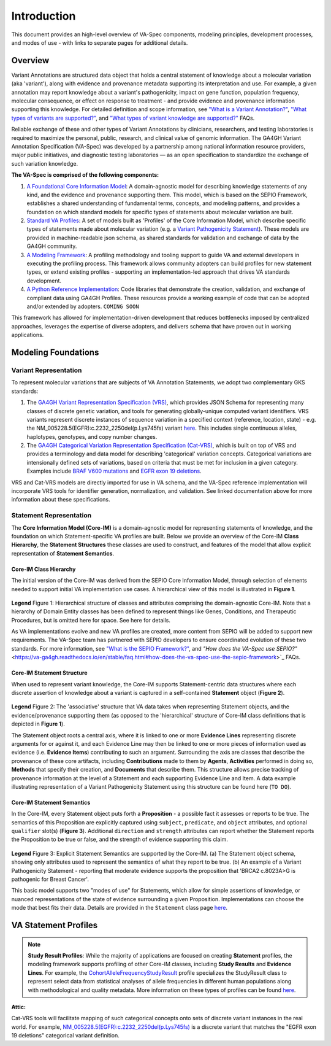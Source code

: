 Introduction
!!!!!!!!!!!!

This document provides an high-level overview of VA-Spec components, modeling principles, development processes, and modes of use - with links to separate pages for additional details.

Overview
########

Variant Annotations are structured data object that holds a central statement of knowledge about a molecular variation (aka 'variant'), along with evidence and provenance metadata supporting its interpretation and use. For example, a given annotation may report knowledge about a variant's pathogenicity, impact on gene function, population frequency, molecular consequence, or effect on response to treatment - and provide evidence and provenance information supporting this knowledge. For detailed definition and scope information, see  
`"What is a Variant Annotation?" <https://va-ga4gh.readthedocs.io/en/stable/faq.html#what-is-a-variant-annotation>`_, `"What types of variants are supported?" <https://va-ga4gh.readthedocs.io/en/stable/faq.html#what-types-of-variants-are-supported>`_, and `"What types of variant knowledge are supported?" <https://va-ga4gh.readthedocs.io/en/stable/faq.html#what-types-of-variant-knowledge-are-supported>`_ FAQs.

Reliable exchange of these and other types of Variant Annotations by clinicians, researchers, and testing laboratories is required to maximize the personal, public, research, and clinical value of genomic information.  The GA4GH Variant Annotation Specification (VA-Spec) was developed by a partnership among national information resource providers, major public initiatives, and diagnostic testing laboratories — as an open specification to standardize the exchange of such variation knowledge.

**The VA-Spec is comprised of the following components:**

#. `A Foundational Core Information Model <https://va-ga4gh.readthedocs.io/en/latest/core-information-model/index.html>`_: A domain-agnostic model for describing knowledge statements of any kind, and the evidence and provenance supporting them. This model, which is based on the SEPIO Framework, establishes a shared understanding of fundamental terms, concepts, and modeling patterns, and provides a foundation on which standard models for specific types of statements about molecular variation are built.  

#. `Standard VA Profiles <https://va-ga4gh.readthedocs.io/en/latest/standard-profiles/index.html>`_: A set of models built as 'Profiles' of the Core Information Model, which describe specific types of statements made about molecular variation (e.g. a `Variant Pathogenicity Statement <https://va-ga4gh.readthedocs.io/en/stable/standard-profiles/statement-profiles.html#variant-pathogenicity-statement>`_). These models are provided in machine-readable json schema, as shared standards for validation and exchange of data by the GA4GH community. 

#. `A Modeling Framework <https://va-ga4gh.readthedocs.io/en/latest/modeling-framework.html>`_:  A profiling methodology and tooling support to guide VA and external developers in executing the profiling process. This framework allows community adopters can build profiles for new statement types, or extend existing profiles - supporting an implementation-led approach that drives VA standards development.

#. `A Python Reference Implementation <https://va-ga4gh.readthedocs.io/en/stable/reference-implementation.html>`_:  Code libraries that demonstrate the creation, validation, and exchange of compliant data using GA4GH Profiles. These resources provide a working example of code that can be adopted and/or extended by adopters. ``COMING SOON``

This framework has allowed for implementation-driven development that reduces bottlenecks imposed by centralized approaches, leverages the expertise of diverse adopters, and delivers schema that have proven out in working applications.

Modeling Foundations
####################

Variant Representation
@@@@@@@@@@@@@@@@@@@@@@
To represent molecular variations that are subjects of VA Annotation Statements, we adopt two complementary GKS standards:

#. The `GA4GH Variant Representation Specification (VRS) <https://vrs.ga4gh.org/en/latest/index.html>`_, which provides JSON Schema for representing many classes of discrete genetic variation, and tools for generating globally-unique computed variant identifiers. VRS variants represent discrete instances of sequence variation in a specified context (reference, location, state) - e.g. the NM_005228.5(EGFR):c.2232_2250del(p.Lys745fs) variant `here <https://www.ncbi.nlm.nih.gov/clinvar/variation/177787/>`_. This includes single continuous alleles, haplotypes, genotypes, and copy number changes.

#. The `GA4GH Categorical Variation Representation Specification (Cat-VRS) <https://github.com/ga4gh/cat-vrs?tab=readme-ov-file>`_, which is built on top of VRS and provides a terminology and data model for describing 'categorical' variation concepts. Categorical variations are intensionally defined sets of variations, based on criteria that must be met for inclusion in a given category. Examples include `BRAF V600 mutations <https://civicdb.org/molecular-profiles/17/summary>`_ and `EGFR exon 19 deletions <https://civicdb.org/molecular-profiles/133/summary>`_. 

VRS and Cat-VRS models are directly imported for use in VA schema, and the VA-Spec reference implementation will incorporate VRS tools for identifier generation, normalization, and validation. See linked documentation above for more information about these specifications.  

Statement Representation
@@@@@@@@@@@@@@@@@@@@@@@@

The **Core Information Model (Core-IM)** is a domain-agnostic model for representing statements of knowledge, and the foundation on which Statement-specific VA profiles are built. Below we provide an overview of the Core-IM **Class Hierarchy**, the **Statement Structures** these classes are used to construct, and features of the model that allow explicit representation of **Statement Semantics**. 

Core-IM Class Hierarchy
$$$$$$$$$$$$$$$$$$$$$$$
The initial version of the Core-IM was derived from the SEPIO Core Information Model, through selection of elements needed to support initial VA implementation use cases. A hierarchical view of this model is illustrated in **Figure 1**.

.. core-im-class-hierarchy:

.. figure:: images/core-im-class-hierarchy.PNG

**Legend** Figure 1: Hierarchical structure of classes and attributes comprising the domain-agnostic Core-IM. Note that a hierarchy of Domain Entity classes has been defined to represent things like Genes, Conditions, and Therapeutic Procedures, but is omitted here for space. See here for details. 

As VA implementations evolve and new VA profiles are created, more content from SEPIO will be added to support new requirements. The VA-Spec team has partnered with SEPIO developers to ensure coordinated evolution of these two standards.  For more information, see `"What is the SEPIO Framework?" <https://va-ga4gh.readthedocs.io/en/stable/faq.html#what-is-the-sepio-framework>`_, and `"How does the VA-Spec use SEPIO?"` <https://va-ga4gh.readthedocs.io/en/stable/faq.html#how-does-the-va-spec-use-the-sepio-framework>`_ FAQs.

Core-IM Statement Structure
$$$$$$$$$$$$$$$$$$$$$$$$$$$
When used to represent variant knowledge, the Core-IM supports Statement-centric data structures where each discrete assertion of knowledge about a variant is captured in a self-contained **Statement** object (**Figure 2**). 

.. core-im-statement-data-structure:

.. figure:: images/core-im-statement-data-structure.PNG

**Legend** Figure 2: The 'associative' structure that VA data takes when representing Statement objects, and the evidence/provenance supporting them (as opposed to the 'hierarchical' structure of Core-IM class definitions that is depicted in **Figure 1**).

The Statement object roots a central axis, where it is linked to one or more **Evidence Lines** representing discrete arguments for or against it, and each Evidence Line may then be linked to one or more pieces of information used as evidence (i.e. **Evidence Items**) contributing to such an argument. Surrounding the axis are classes that describe the provenance of these core artifacts, including **Contributions** made to them by **Agents**, **Activities** performed in doing so, **Methods** that specify their creation, and **Documents** that describe them. This structure allows precise tracking of provenance information at the level of a Statement and each supporting Evidence Line and Item. A data example illustrating representation of a Variant Pathogenicity Statement using this structure can be found here (``TO DO``).

Core-IM Statement Semantics
$$$$$$$$$$$$$$$$$$$$$$$$$$$
In the Core-IM, every Statement object puts forth a **Proposition** - a possible fact it assesses or reports to be true. The semantics of this Proposition are explicitly captured using ``subject``, ``predicate``, and ``object`` attributes, and optional ``qualifier`` slot(s) (**Figure 3**). Additional ``direction`` and ``strength`` attributes can report whether the Statement reports the Proposition to be true or false, and the strength of evidence supporting this claim. 

.. core-im-statement-semantics:

.. figure:: images/core-im-statement-semantics.PNG

**Legend** Figure 3: Explicit Statement Semantics are supported by the Core-IM. (a) The Statement object schema, showing only attributes used to represent the semantics of what they report to be true. (b) An example of a Variant Pathogenicity Statement - reporting that moderate evidence supports the proposition that 'BRCA2 c.8023A>G is pathogenic for Breast Cancer'.

This basic model supports two "modes of use" for Statements, which allow for simple assertions of knowledge, or nuanced representations of the state of evidence surrounding a given Proposition. Implementations can choose the mode that best fits their data. Details are provided in the ``Statement`` class page `here <https://va-ga4gh.readthedocs.io/en/latest/core-information-model/entities/information-entities/statement.html#implementation-guidance>`_. 








VA Statement Profiles
#####################

















.. note::  **Study Result Profiles**: While the majority of applications are focused on creating **Statement** profiles, the modeling framework supports profiling of other Core-IM classes, including **Study Results** and **Evidence Lines**. For example, the `CohortAlleleFrequencyStudyResult <https://va-ga4gh.readthedocs.io/en/latest/standard-profiles/study-result-profiles.html#cohort-allele-frequency-study-result>`_ profile specializes the StudyResult class to represent select data from statistical analyses of allele frequencies in different human populations along with methodological and quality metadata. More information on these types of profiles can be found `here <https://va-ga4gh.readthedocs.io/en/latest/modeling-framework.html#profiling-methodology>`_.










**Attic:**


.. image:: images/annotation-definition.PNG
  :width: 700

Cat-VRS tools will facilitate mapping of such categorical concepts onto sets of discrete variant instances in the real world. For example, `NM_005228.5(EGFR):c.2232_2250del(p.Lys745fs) <https://www.ncbi.nlm.nih.gov/clinvar/variation/177787/>`_ is a discrete variant that matches the "EGFR exon 19 deletions" categorical variant definition.

